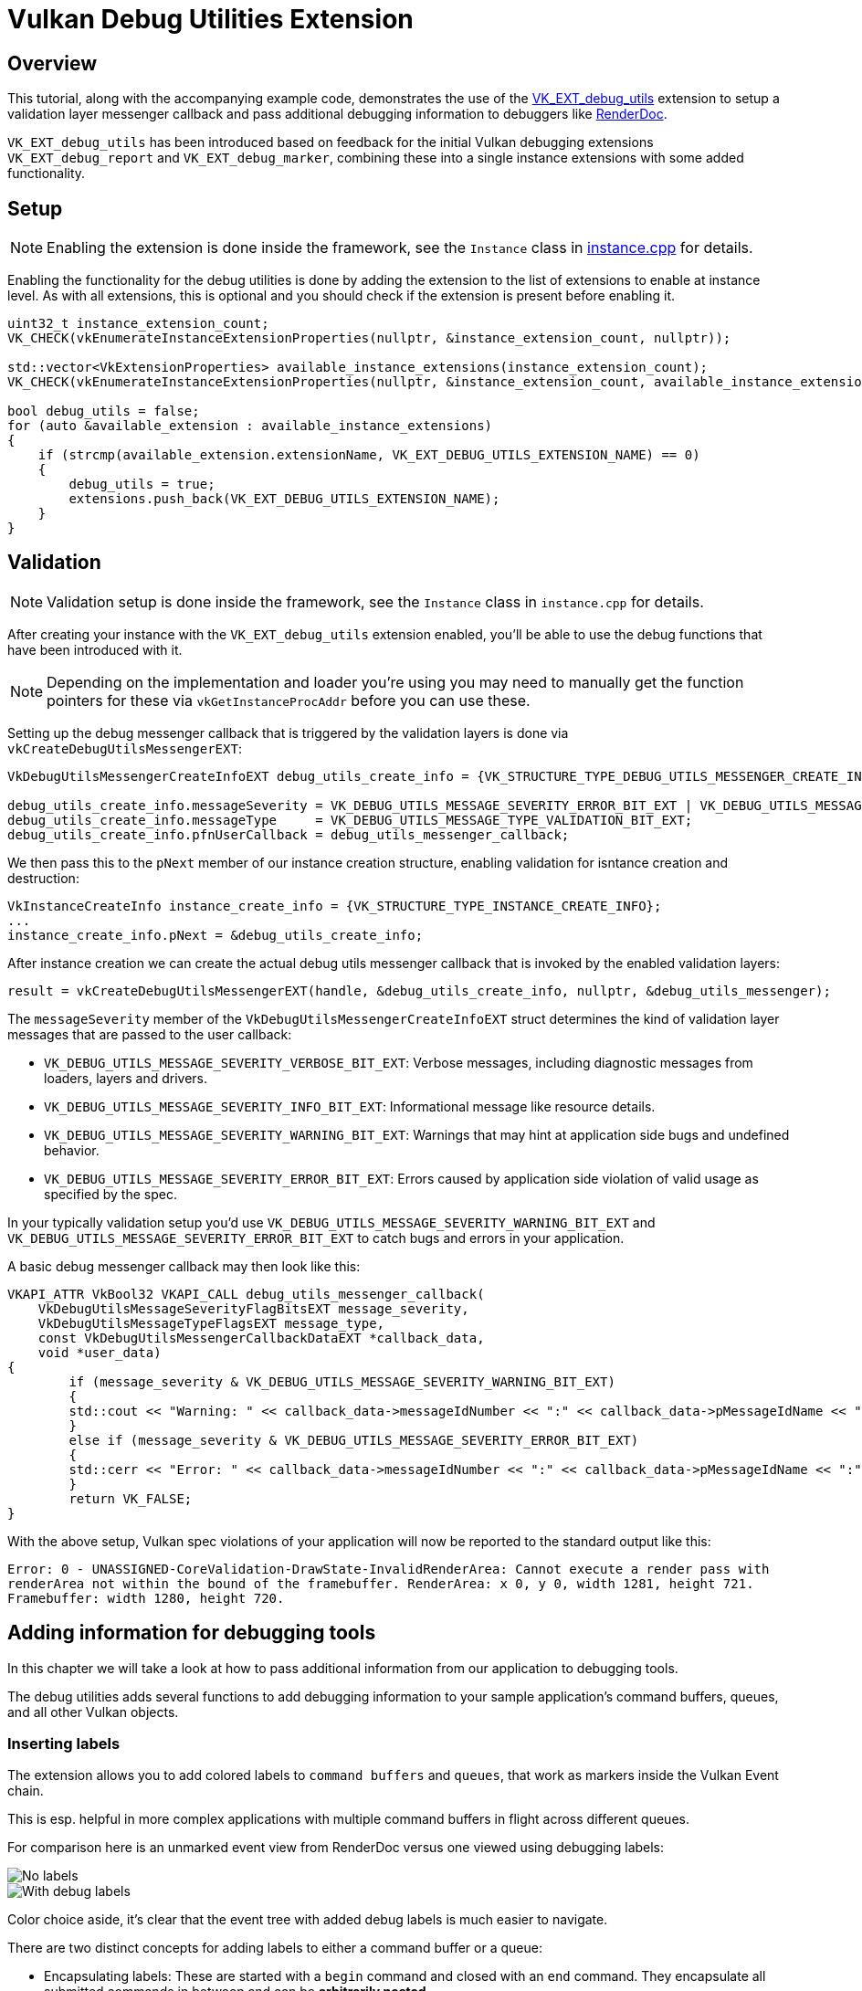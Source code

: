 ////
- Copyright (c) 2021, Sascha Willems
-
- SPDX-License-Identifier: Apache-2.0
-
- Licensed under the Apache License, Version 2.0 the "License";
- you may not use this file except in compliance with the License.
- You may obtain a copy of the License at
-
-     http://www.apache.org/licenses/LICENSE-2.0
-
- Unless required by applicable law or agreed to in writing, software
- distributed under the License is distributed on an "AS IS" BASIS,
- WITHOUT WARRANTIES OR CONDITIONS OF ANY KIND, either express or implied.
- See the License for the specific language governing permissions and
- limitations under the License.
-
////
= Vulkan Debug Utilities Extension

== Overview

This tutorial, along with the accompanying example code, demonstrates the use of the https://www.khronos.org/registry/vulkan/specs/1.2-extensions/html/vkspec.html#VK_EXT_debug_utils[VK_EXT_debug_utils] extension to setup a validation layer messenger callback and pass additional debugging information to debuggers like https://renderdoc.org/[RenderDoc].

`VK_EXT_debug_utils` has been introduced based on feedback for the initial Vulkan debugging extensions `VK_EXT_debug_report` and `VK_EXT_debug_marker`, combining these into a single instance extensions with some added functionality.

== Setup

NOTE: Enabling the extension is done inside the framework, see the `Instance` class in link:../../../framework/core/instance.cpp[instance.cpp] for details.

Enabling the functionality for the debug utilities is done by adding the extension to the list of extensions to enable at instance level.
As with all extensions, this is optional and you should check if the extension is present before enabling it.

[,cpp]
----
uint32_t instance_extension_count;
VK_CHECK(vkEnumerateInstanceExtensionProperties(nullptr, &instance_extension_count, nullptr));

std::vector<VkExtensionProperties> available_instance_extensions(instance_extension_count);
VK_CHECK(vkEnumerateInstanceExtensionProperties(nullptr, &instance_extension_count, available_instance_extensions.data()));

bool debug_utils = false;
for (auto &available_extension : available_instance_extensions)
{
    if (strcmp(available_extension.extensionName, VK_EXT_DEBUG_UTILS_EXTENSION_NAME) == 0)
    {
        debug_utils = true;
        extensions.push_back(VK_EXT_DEBUG_UTILS_EXTENSION_NAME);
    }
}
----

== Validation

NOTE: Validation setup is done inside the framework, see the `Instance` class in `instance.cpp` for details.

After creating your instance with the `VK_EXT_debug_utils` extension enabled, you'll be able to use the debug functions that have been introduced with it.

NOTE: Depending on the implementation and loader you're using you may need to manually get the function pointers for these via `vkGetInstanceProcAddr` before you can use these.

Setting up the debug messenger callback that is triggered by the validation layers is done via `vkCreateDebugUtilsMessengerEXT`:

[,cpp]
----
VkDebugUtilsMessengerCreateInfoEXT debug_utils_create_info = {VK_STRUCTURE_TYPE_DEBUG_UTILS_MESSENGER_CREATE_INFO_EXT};

debug_utils_create_info.messageSeverity = VK_DEBUG_UTILS_MESSAGE_SEVERITY_ERROR_BIT_EXT | VK_DEBUG_UTILS_MESSAGE_SEVERITY_WARNING_BIT_EXT;
debug_utils_create_info.messageType     = VK_DEBUG_UTILS_MESSAGE_TYPE_VALIDATION_BIT_EXT;
debug_utils_create_info.pfnUserCallback = debug_utils_messenger_callback;
----

We then pass this to the `pNext` member of our instance creation structure, enabling validation for isntance creation and destruction:

[,cpp]
----
VkInstanceCreateInfo instance_create_info = {VK_STRUCTURE_TYPE_INSTANCE_CREATE_INFO};
...
instance_create_info.pNext = &debug_utils_create_info;
----

After instance creation we can create the actual debug utils messenger callback that is invoked by the enabled validation layers:

[,cpp]
----
result = vkCreateDebugUtilsMessengerEXT(handle, &debug_utils_create_info, nullptr, &debug_utils_messenger);
----

The `messageSeverity` member of the `VkDebugUtilsMessengerCreateInfoEXT` struct determines the kind of validation layer messages that are passed to the user callback:

* `VK_DEBUG_UTILS_MESSAGE_SEVERITY_VERBOSE_BIT_EXT`: Verbose messages, including diagnostic messages from loaders, layers and drivers.
* `VK_DEBUG_UTILS_MESSAGE_SEVERITY_INFO_BIT_EXT`: Informational message like resource details.
* `VK_DEBUG_UTILS_MESSAGE_SEVERITY_WARNING_BIT_EXT`: Warnings that may hint at application side bugs and undefined behavior.
* `VK_DEBUG_UTILS_MESSAGE_SEVERITY_ERROR_BIT_EXT`: Errors caused by application side violation of valid usage as specified by the spec.

In your typically validation setup you'd use  `VK_DEBUG_UTILS_MESSAGE_SEVERITY_WARNING_BIT_EXT` and `VK_DEBUG_UTILS_MESSAGE_SEVERITY_ERROR_BIT_EXT` to catch bugs and errors in your application.

A basic debug messenger callback may then look like this:

[,cpp]
----
VKAPI_ATTR VkBool32 VKAPI_CALL debug_utils_messenger_callback(
    VkDebugUtilsMessageSeverityFlagBitsEXT message_severity,
    VkDebugUtilsMessageTypeFlagsEXT message_type,
    const VkDebugUtilsMessengerCallbackDataEXT *callback_data,
    void *user_data)
{
	if (message_severity & VK_DEBUG_UTILS_MESSAGE_SEVERITY_WARNING_BIT_EXT)
	{
        std::cout << "Warning: " << callback_data->messageIdNumber << ":" << callback_data->pMessageIdName << ":" <<  callback_data->pMessage << std::endl;
	}
	else if (message_severity & VK_DEBUG_UTILS_MESSAGE_SEVERITY_ERROR_BIT_EXT)
	{
        std::cerr << "Error: " << callback_data->messageIdNumber << ":" << callback_data->pMessageIdName << ":" <<  callback_data->pMessage << std::endl;
	}
	return VK_FALSE;
}
----

With the above setup, Vulkan spec violations of your application will now be reported to the standard output like this:

[,cpp]
----
Error: 0 - UNASSIGNED-CoreValidation-DrawState-InvalidRenderArea: Cannot execute a render pass with
renderArea not within the bound of the framebuffer. RenderArea: x 0, y 0, width 1281, height 721.
Framebuffer: width 1280, height 720.
----

== Adding information for debugging tools

In this chapter we will take a look at how to pass additional information from our application to debugging tools.

The debug utilities adds several functions to add debugging information to your sample application's command buffers, queues, and all other Vulkan objects.

=== Inserting labels

The extension allows you to add colored labels to `command buffers` and `queues`, that work as markers inside the Vulkan Event chain.

This is esp.
helpful in more complex applications with multiple command buffers in flight across different queues.

For comparison here is an unmarked event view from RenderDoc versus one viewed using debugging labels:

image::debug_utils/renderdoc_no_labels.jpg[No labels]

image::debug_utils/renderdoc_with_labels.jpg[With debug labels]

Color choice aside, it's clear that the event tree with added debug labels is much easier to navigate.

There are two distinct concepts for adding labels to either a command buffer or a queue:

* Encapsulating labels: These are started with a `begin` command and closed with an `end` command.
They encapsulate all submitted commands in between and can be *arbitrarily nested*.
* Inserting labels: Those are inserted at the exact point where the commands are submitted.
Think of these as *simple markers*.

The new functions to add such labels are:

* For command buffers
 ** `vkCmdBeginDebugUtilsLabelEXT`
 ** `vkCmdEndDebugUtilsLabelEXT`
 ** `vkCmdInsertDebugUtilsLabelEXT`
* For queues
 ** `vkQueueBeginDebugUtilsLabelEXT`
 ** `vkQueueEndDebugUtilsLabelEXT`
 ** `vkQueueInsertDebugUtilsLabelEXT`

Once you start a new label via `vkCmd/QueueBeginDebugUtilsLabelEXT` all commands submitted to that command buffer or queue are encapsulated by that label until you end it via `vkCmd/QueueEndDebugUtilsLabelEXT` whereas a call to `vkCmd/QueueInsertDebugUtilsLabelEXT` simply inserts a marker at the current command buffer or queue command position;

For convenience, the sample wraps those functions into dedicated functions.

In this (simplified) code from our sample application we use encapsulating and nested labels to tag the whole separable bloom filter passes for the debugger, and also insert a marker before submitting the draw command for the bloom pass' full-screen quad:

[,cpp]
----
cmd_begin_label(draw_cmd_buffers[i], "Separable bloom filter", {0.5f, 0.76f, 0.34f, 1.0f});

    cmd_begin_label(draw_cmd_buffers[i], "Vertical bloom pass", {0.4f, 0.61f, 0.27f, 1.0f});

        vkCmdBeginRenderPass(draw_cmd_buffers[i], ...);
        vkCmdSetViewport(draw_cmd_buffers[i], ...);
        vkCmdSetScissor(draw_cmd_buffers[i], ...);
        vkCmdBindDescriptorSets(draw_cmd_buffers[i], ...);
        vkCmdBindPipeline(draw_cmd_buffers[i], ...);
        vkCmdDraw(draw_cmd_buffers[i], ...);
        vkCmdEndRenderPass(draw_cmd_buffers[i]);

    cmd_end_label(draw_cmd_buffers[i]);

    cmd_begin_label(draw_cmd_buffers[i], "Horizontal bloom pass and composition", {0.4f, 0.61f, 0.27f, 1.0f});

        vkCmdBeginRenderPass(draw_cmd_buffers[i], ...);
        vkCmdSetViewport(draw_cmd_buffers[i], ...);
        vkCmdSetScissor(draw_cmd_buffers[i], ...);
        vkCmdBindDescriptorSets(draw_cmd_buffers[i], ...);
        vkCmdBindPipeline(draw_cmd_buffers[i], ...);
        vkCmdDraw(draw_cmd_buffers[i], ...);
        cmd_insert_label(draw_cmd_buffers[i], "Bloom full screen quad", {1.0f, 1.0f, 1.0f, 1.0f});
        vkCmdBindPipeline(draw_cmd_buffers[i], ...);
        vkCmdDraw(draw_cmd_buffers[i], ...);
        vkCmdEndRenderPass(draw_cmd_buffers[i]);

    cmd_end_label(draw_cmd_buffers[i]);

cmd_end_label(draw_cmd_buffers[i]);
----

Running this in RenderDoc will display the event browser with our colored debug labels:

image::debug_utils/renderdoc_nested_cmd.jpg[Nested commands]

=== Vulkan object naming and tagging

The other important functionality of this extension is the possibility to name (and tag) all Vulkan objects in your application.
This makes object identification of the resources (inside the debugger) a lot easier and will help you understand your applications structure and aid you in finding bugs and problematic behavior.

Imagine you need to debug a problem with a shader module not properly working or seemingly the wrong shader used by a pipeline.
Without adding names to your Vulkan objects, all your resources will have similar names auto-generated by the debugging application.
In the case of RenderDoc it's the object's type with a continuous number:

image::debug_utils/renderdoc_resource_inspector_no_names.jpg[No names]

Finding "Shader Module 257" or any of the "Graphics Pipeline 259/260" in your code will prove tricky to impossible.

But if you're using the new extension to add meaningful names to your Vulkan objects, connecting the resources and finding them in your application becomes straightforward:

image::debug_utils/renderdoc_resource_inspector_names.jpg[With names]

Now you can clearly see what shader this actually is and what pipelines are using it.
As an added bonus you also get named resources in the resource list, so searching for a specific resources is now also possible.

This is also evident in the pipeline state, where you can now e.g.
see what pipeline, shader and buffer are bound at what stage:

image::debug_utils/renderdoc_pipeline_state_names.jpg[image:./images/renderdoc_pipeline_state_names.jpg[\]]

This makes it very easy to see if the correct resources are used at that pipeline stage.
(1) shows the pipeline and shader used at the vertex shader stage, and (2) lists the uniform buffer bound to set 0.

The new functions to set names and tags for Vulkan objects are:

* `vkSetDebugUtilsObjectNameEXT`
* `vkSetDebugUtilsObjectTagEXT`

`vkSetDebugUtilsObjectNameEXT` lets you add a name to any Vulkan object via it's handle:

[,cpp]
----
VkDebugUtilsObjectNameInfoEXT name_info = {VK_STRUCTURE_TYPE_DEBUG_UTILS_OBJECT_NAME_INFO_EXT};
name_info.objectType                    = VK_OBJECT_TYPE_BUFFER;
name_info.objectHandle                  = (uint64_t) uniform_buffers.matrices.handle;
name_info.pObjectName                   = "Some uniform buffer";
vkSetDebugUtilsObjectNameEXT(device, &name_info);
----

`vkSetDebugUtilsObjectTagEXT` lets you add arbitrary data to any Vulkan object via it's handle.
That data may be displayed by a debugging app or your own app inside the debug messenger callback:

[,cpp]
----
VkDebugUtilsObjectTagInfoEXT tag_info = {VK_STRUCTURE_TYPE_DEBUG_UTILS_OBJECT_TAG_INFO_EXT};
tag_info.objectType                   = VK_OBJECT_TYPE_SHADER_MODULE;
tag_info.objectHandle                 = (uint64_t) shader_stage.module;
tag_info.tagName                      = 0;
tag_info.tagSize                      = shader_source_glsl.data_size;
tag_info.pTag                         = &shader_source_glsl.data;
vkSetDebugUtilsObjectTagEXT(device, &info);
----

For convenience, the sample wraps those functions into dedicated functions.

== Running the sample with a Vulkan debugger

To see this in action, you need to run the sample application from inside a Vulkan debugger.
If you're unfamiliar with this, this is a sample setup for running our sample application from RenderDoc.
The paths depend on where you have downloaded the source from this repository and the platform for which you are compiling:

image::debug_utils/renderdoc_launch_settings.jpg[image:./images/renderdoc_launch_settings.jpg[\]]

(1) is the binary you want to start, which depends on the platform you have compiled the samples for.
(2) refers to the path that's passed as the working directory to the binary, which must be the root path of the repository so the asset's can be properly loaded.
(3) tells the binary which sample to run.
After setting these up press (4) to start the application from within RenderDoc.

Once the sample application is running, press F12 do capture the current frame, close the application and then select the capture in RenderDoc.

Once loaded you should be able to see a trace of a whole frame from that sample application along with labels and named Vulkan objects:

image::debug_utils/renderdoc_final.jpg[image:./images/renderdoc_final.jpg[\]]
